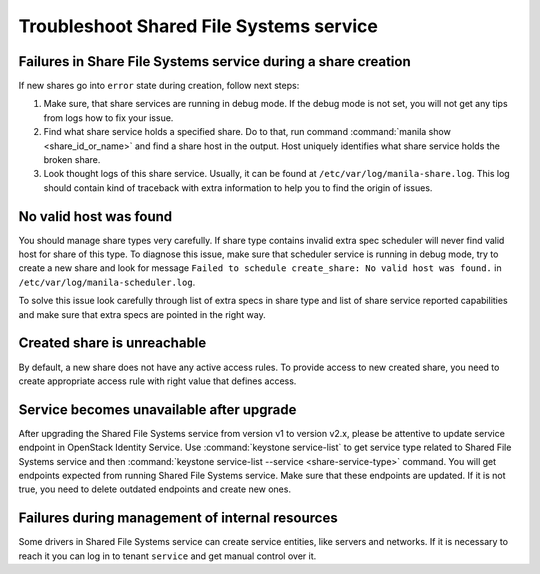 .. _shared_file_systems_troubleshoot:

========================================
Troubleshoot Shared File Systems service
========================================

Failures in Share File Systems service during a share creation
~~~~~~~~~~~~~~~~~~~~~~~~~~~~~~~~~~~~~~~~~~~~~~~~~~~~~~~~~~~~~~

If new shares go into ``error`` state during creation, follow next steps:

#. Make sure, that share services are running in debug mode. If the debug mode
   is not set, you will not get any tips from logs how to fix your issue.

#. Find what share service holds a specified share. Do to that, run command
   :command:`manila show <share_id_or_name>` and find a share host in the
   output. Host uniquely identifies what share service holds the broken share.

#. Look thought logs of this share service. Usually, it can be found at
   ``/etc/var/log/manila-share.log``. This log should contain kind of
   traceback with extra information to help you to find the origin of issues.

No valid host was found
~~~~~~~~~~~~~~~~~~~~~~~

You should manage share types very carefully. If share type contains invalid
extra spec scheduler will never find valid host for share of this type.
To diagnose this issue, make sure that scheduler service is running in
debug mode, try to create a new share and look for message ``Failed to
schedule create_share: No valid host was found.`` in
``/etc/var/log/manila-scheduler.log``.

To solve this issue look carefully through list of extra specs in share type
and list of share service reported capabilities and make sure that extra specs
are pointed in the right way.

Created share is unreachable
~~~~~~~~~~~~~~~~~~~~~~~~~~~~

By default, a new share does not have any active access rules. To provide
access to new created share, you need to create appropriate access rule with
right value that defines access.

Service becomes unavailable after upgrade
~~~~~~~~~~~~~~~~~~~~~~~~~~~~~~~~~~~~~~~~~

After upgrading the Shared File Systems service from version v1 to version
v2.x, please be attentive to update service endpoint in OpenStack Identity
Service. Use :command:`keystone service-list` to get service type related to
Shared File Systems service and then :command:`keystone service-list --service
<share-service-type>` command. You will get endpoints expected from running
Shared File Systems service. Make sure that these endpoints are updated.
If it is not true, you need to delete outdated endpoints and create new ones.

Failures during management of internal resources
~~~~~~~~~~~~~~~~~~~~~~~~~~~~~~~~~~~~~~~~~~~~~~~~

Some drivers in Shared File Systems service can create service entities, like
servers and networks. If it is necessary to reach it you can log in to tenant
``service`` and get manual control over it.
